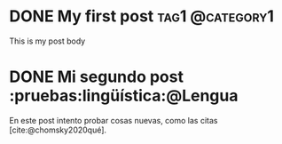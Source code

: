 #+hugo_base_dir: ../

* DONE My first post :tag1:@category1:
:PROPERTIES:
:EXPORT_FILE_NAME: my-first-post
:END:
:LOGBOOK:
- State "DONE"       from              [2023-08-20 dom 14:10]
:END:
This is my post body
* DONE Mi segundo post :pruebas:lingüística:@Lengua
:PROPERTIES:
:EXPORT_FILE_NAME: mi-segundo-post
:END:
:LOGBOOK:
- State "DONE"       from "[X]"        [2023-08-20 dom 14:58]
- State "[X]"        from              [2023-08-20 dom 14:57]
- State "TODO"       from              [2023-08-20 dom 14:56]
:END:

En este post intento probar cosas nuevas, como las citas [cite:@chomsky2020qué].

#+print_bibliography:
